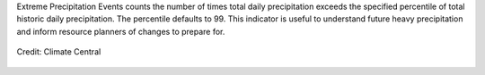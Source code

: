 Extreme Precipitation Events counts the number of times total daily precipitation exceeds the specified percentile of total historic daily precipitation. The percentile defaults to 99. This indicator is useful to understand future heavy precipitation and inform resource planners of changes to prepare for.


.. figure:: http://assets.climatecentral.org/images/made/HeavyDownpours-Social_660_371_s_c1_c_c.jpg
    :align: center

    Credit: Climate Central
